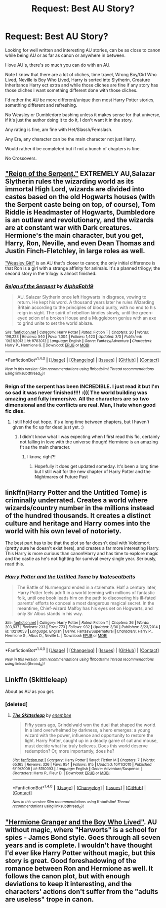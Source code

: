 #+TITLE: Request: Best AU Story?

* Request: Best AU Story?
:PROPERTIES:
:Author: SnarkyAndProud
:Score: 7
:DateUnix: 1506586115.0
:DateShort: 2017-Sep-28
:FlairText: Request
:END:
Looking for well written and interesting AU stories, can be as close to canon while being AU or as far as canon or anywhere in between.

I love AU's, there's so much you can do with an AU.

Note I know that there are a lot of cliches, time travel, Wrong Boy/Girl Who Lived, Neville is Boy Who Lived, Harry is sorted into Slytherin, Creature Inheritance Harry ect extra and while those cliches are fine if any story has those cliches I want something different done with those cliches.

I'd rather the AU be more different/unique then most Harry Potter stories, something different and refreshing.

No Weasley or Dumbledore bashing unless it makes sense for that universe, if it's just the author doing it to do it, I don't want it in the story.

Any rating is fine, am fine with Het/Slassh/Femslash.

Any Era, any character can be the main character not just Harry.

Would rather it be completed but if not a bunch of chapters is fine.

No Crossovers.


** [[https://www.fanfiction.net/s/9783012/1/Reign-of-the-Serpent]["Reign of the Serpent."]] EXTREMELY AU,Salazar Slytherin rules the wizarding world as its immortal High Lord, wizards are divided into castes based on the old Hogwarts houses (with the Serpent caste being on top, of course), Tom Riddle is Headmaster of Hogwarts, Dumbledore is an outlaw and revolutionary, and the wizards are at constant war with Dark creatures. Hermione's the main character, but you get, Harry, Ron, Neville, and even Dean Thomas and Justin Finch-Fletchley, in large roles as well.

[[http://archiveofourown.org/series/241642]["Weasley Girl"]] is an AU that's closer to canon; the only initial difference is that Ron is a girl with a strange affinity for animals. It's a planned trilogy; the second story in the trilogy is almost finished.
:PROPERTIES:
:Author: Dina-M
:Score: 6
:DateUnix: 1506592378.0
:DateShort: 2017-Sep-28
:END:

*** [[http://www.fanfiction.net/s/9783012/1/][*/Reign of the Serpent/*]] by [[https://www.fanfiction.net/u/2933548/AlphaEph19][/AlphaEph19/]]

#+begin_quote
  AU. Salazar Slytherin once left Hogwarts in disgrace, vowing to return. He kept his word. A thousand years later he rules Wizarding Britain according to the principles of blood purity, with no end to his reign in sight. The spirit of rebellion kindles slowly, until the green-eyed scion of a broken House and a Muggleborn genius with an axe to grind unite to set the world ablaze.
#+end_quote

^{/Site/: [[http://www.fanfiction.net/][fanfiction.net]] *|* /Category/: Harry Potter *|* /Rated/: Fiction T *|* /Chapters/: 20 *|* /Words/: 196,223 *|* /Reviews/: 540 *|* /Favs/: 1,004 *|* /Follows/: 1,423 *|* /Updated/: 3/3 *|* /Published/: 10/21/2013 *|* /id/: 9783012 *|* /Language/: English *|* /Genre/: Fantasy/Adventure *|* /Characters/: Harry P., Hermione G. *|* /Download/: [[http://www.ff2ebook.com/old/ffn-bot/index.php?id=9783012&source=ff&filetype=epub][EPUB]] or [[http://www.ff2ebook.com/old/ffn-bot/index.php?id=9783012&source=ff&filetype=mobi][MOBI]]}

--------------

*FanfictionBot*^{1.4.0} *|* [[[https://github.com/tusing/reddit-ffn-bot/wiki/Usage][Usage]]] | [[[https://github.com/tusing/reddit-ffn-bot/wiki/Changelog][Changelog]]] | [[[https://github.com/tusing/reddit-ffn-bot/issues/][Issues]]] | [[[https://github.com/tusing/reddit-ffn-bot/][GitHub]]] | [[[https://www.reddit.com/message/compose?to=tusing][Contact]]]

^{/New in this version: Slim recommendations using/ ffnbot!slim! /Thread recommendations using/ linksub(thread_id)!}
:PROPERTIES:
:Author: FanfictionBot
:Score: 2
:DateUnix: 1506703718.0
:DateShort: 2017-Sep-29
:END:


*** Reign of the serpent has been INCREDIBLE. I just read it but I'm so sad it was never finished!!!! :((( The world building was amazing and fully immersive. All the characters are so two dimensional and the conflicts are real. Man, I hate when good fic dies.
:PROPERTIES:
:Author: elvasarte
:Score: 1
:DateUnix: 1506986860.0
:DateShort: 2017-Oct-03
:END:

**** I still hold out hope. It's a long time between chapters, but I haven't given the fic up for dead just yet. :)
:PROPERTIES:
:Author: Dina-M
:Score: 1
:DateUnix: 1506986929.0
:DateShort: 2017-Oct-03
:END:

***** I didn't know what I was expecting when I first read this fic, certainly not falling in love with the universe though! Hermione is an amazing fit as the main character.
:PROPERTIES:
:Author: elvasarte
:Score: 1
:DateUnix: 1506987016.0
:DateShort: 2017-Oct-03
:END:

****** I know, right?!
:PROPERTIES:
:Author: Dina-M
:Score: 1
:DateUnix: 1506987040.0
:DateShort: 2017-Oct-03
:END:

******* Hopefully it does get updated someday. It's been a long time but I still wait for the new chapter of Harry Potter and the Nightmares of Future Past
:PROPERTIES:
:Author: elvasarte
:Score: 1
:DateUnix: 1506987091.0
:DateShort: 2017-Oct-03
:END:


** linkffn(Harry Potter and the Untitled Tome) is criminally underrated. Creates a world where wizards/country number in the millions instead of the hundred thousands. It creates a distinct culture and heritage and Harry comes into the world with his own level of notoriety.

The best part has to be that the plot so far doesn't deal with Voldemort (pretty sure he doesn't exist here), and creates a far more interesting Harry. This Harry is more curious than canon!Harry and has time to explore magic and the castle as he's not fighting for survival every single year. Seriously, read this.
:PROPERTIES:
:Author: patil-triplet
:Score: 4
:DateUnix: 1506623796.0
:DateShort: 2017-Sep-28
:END:

*** [[http://www.fanfiction.net/s/10210053/1/][*/Harry Potter and the Untitled Tome/*]] by [[https://www.fanfiction.net/u/5608530/Ihateseatbelts][/Ihateseatbelts/]]

#+begin_quote
  The Battle of Nurmengard ended in a stalemate. Half a century later, Harry Potter feels adrift in a world teeming with millions of fantastic folk, until one book leads him on the path to discovering his ill-fated parents' efforts to conceal a most dangerous magical secret. In the meantime, Chief-wizard Malfoy has his eyes set on Hogwarts, and only Sir Albus stands in his way.
#+end_quote

^{/Site/: [[http://www.fanfiction.net/][fanfiction.net]] *|* /Category/: Harry Potter *|* /Rated/: Fiction T *|* /Chapters/: 26 *|* /Words/: 203,837 *|* /Reviews/: 233 *|* /Favs/: 773 *|* /Follows/: 932 *|* /Updated/: 3/30 *|* /Published/: 3/23/2014 *|* /id/: 10210053 *|* /Language/: English *|* /Genre/: Fantasy/Supernatural *|* /Characters/: Harry P., Hermione G., Albus D., Neville L. *|* /Download/: [[http://www.ff2ebook.com/old/ffn-bot/index.php?id=10210053&source=ff&filetype=epub][EPUB]] or [[http://www.ff2ebook.com/old/ffn-bot/index.php?id=10210053&source=ff&filetype=mobi][MOBI]]}

--------------

*FanfictionBot*^{1.4.0} *|* [[[https://github.com/tusing/reddit-ffn-bot/wiki/Usage][Usage]]] | [[[https://github.com/tusing/reddit-ffn-bot/wiki/Changelog][Changelog]]] | [[[https://github.com/tusing/reddit-ffn-bot/issues/][Issues]]] | [[[https://github.com/tusing/reddit-ffn-bot/][GitHub]]] | [[[https://www.reddit.com/message/compose?to=tusing][Contact]]]

^{/New in this version: Slim recommendations using/ ffnbot!slim! /Thread recommendations using/ linksub(thread_id)!}
:PROPERTIES:
:Author: FanfictionBot
:Score: 1
:DateUnix: 1506623814.0
:DateShort: 2017-Sep-28
:END:


** Linkffn (Skittleleap)

About as AU as you get.
:PROPERTIES:
:Author: MrThorifyable
:Score: 3
:DateUnix: 1506587149.0
:DateShort: 2017-Sep-28
:END:

*** [deleted]
:PROPERTIES:
:Score: 1
:DateUnix: 1506703742.0
:DateShort: 2017-Sep-29
:END:

**** [[http://www.fanfiction.net/s/5150093/1/][*/The Skitterleap/*]] by [[https://www.fanfiction.net/u/980211/enembee][/enembee/]]

#+begin_quote
  Fifty years ago, Grindelwald won the duel that shaped the world. In a land overwhelmed by darkness, a hero emerges: a young wizard with the power, influence and opportunity to restore the light. Harry Potter, caught up in a deadly game of cat and mouse, must decide what he truly believes. Does this world deserve redemption? Or, more importantly, does he?
#+end_quote

^{/Site/: [[http://www.fanfiction.net/][fanfiction.net]] *|* /Category/: Harry Potter *|* /Rated/: Fiction M *|* /Chapters/: 7 *|* /Words/: 65,165 *|* /Reviews/: 326 *|* /Favs/: 954 *|* /Follows/: 615 *|* /Updated/: 10/11/2010 *|* /Published/: 6/19/2009 *|* /id/: 5150093 *|* /Language/: English *|* /Genre/: Adventure/Suspense *|* /Characters/: Harry P., Fleur D. *|* /Download/: [[http://www.ff2ebook.com/old/ffn-bot/index.php?id=5150093&source=ff&filetype=epub][EPUB]] or [[http://www.ff2ebook.com/old/ffn-bot/index.php?id=5150093&source=ff&filetype=mobi][MOBI]]}

--------------

*FanfictionBot*^{1.4.0} *|* [[[https://github.com/tusing/reddit-ffn-bot/wiki/Usage][Usage]]] | [[[https://github.com/tusing/reddit-ffn-bot/wiki/Changelog][Changelog]]] | [[[https://github.com/tusing/reddit-ffn-bot/issues/][Issues]]] | [[[https://github.com/tusing/reddit-ffn-bot/][GitHub]]] | [[[https://www.reddit.com/message/compose?to=tusing][Contact]]]

^{/New in this version: Slim recommendations using/ ffnbot!slim! /Thread recommendations using/ linksub(thread_id)!}
:PROPERTIES:
:Author: FanfictionBot
:Score: 2
:DateUnix: 1506703835.0
:DateShort: 2017-Sep-29
:END:


** [[https://www.tthfanfic.org/Story-30822/DianeCastle+Hermione+Granger+and+the+Boy+Who+Lived.htm]["Hermione Granger and the Boy Who Lived"]]. AU without magic, where "Harworts" is a school for spies - James Bond style. Goes through all seven years and is complete. I wouldn't have thought I'd ever like Harry Potter without magic, but this story is great. Good foreshadowing of the romance between Ron and Hermione as well. It follows the canon plot, but with enough deviations to keep it interesting, and the characters' actions don't suffer from the "adults are useless" trope in canon.
:PROPERTIES:
:Author: Starfox5
:Score: 4
:DateUnix: 1506587318.0
:DateShort: 2017-Sep-28
:END:
